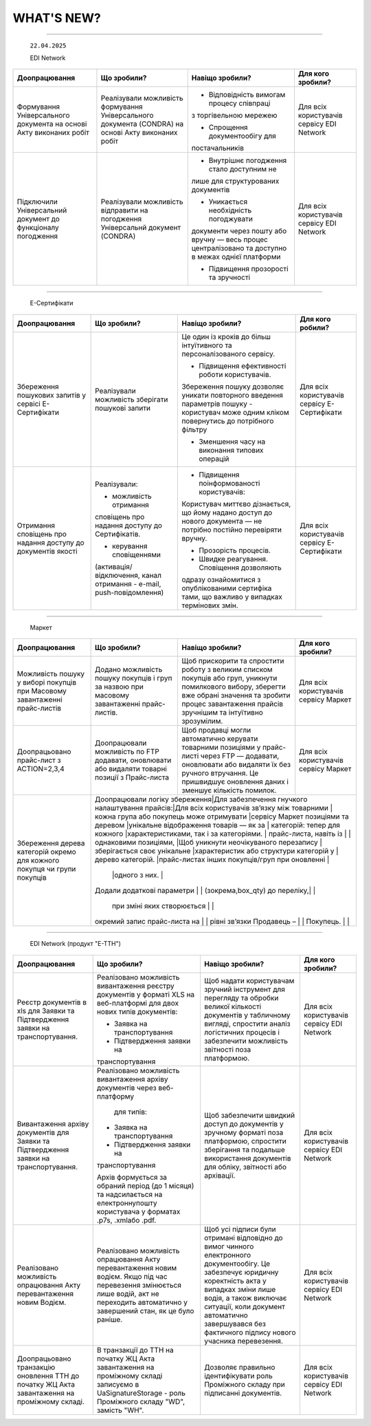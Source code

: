 WHAT'S NEW?
#############################################################

.. role:: red

.. role:: underline

.. role:: green

.. сюда закину немного картинок для текста

.. |news| image:: /general_2_0/pics_rabota_s_platformoj_EDIN_2.0/rabota_s_platformoj_023.png

.. |news_c| image:: /general_2_0/pics_rabota_s_platformoj_EDIN_2.0/rabota_s_platformoj_022.png

----------------------------------------------------


   ``22.04.2025``

   :green:`EDI Network`

.. table:: 
+--------------------------+---------------------------+------------------------------------------+------------------------------+
|**Доопрацювання**         |**Що зробили?**            | **Навіщо зробили?**                      | **Для кого зробили?**        |
+--------------------------+---------------------------+------------------------------------------+------------------------------+
|Формування Універсального |Реалізували можливість     |- Відповідність вимогам процесу співпраці |Для всіх користувачів сервісу |
|документа на основі Акту  |формування Універсального  |з торгівельною мережею                    |EDI Network                   |
|виконаних робіт           |документа (CONDRA) на      |                                          |                              |
|                          |основі Акту виконаних робіт|- Спрощення документообігу для            |                              |
|                          |                           |постачальників                            |                              |
+--------------------------+---------------------------+------------------------------------------+------------------------------+
|Підключили Універсальний  |Реалізували можливість     |- Внутрішнє погодження стало доступним не |Для всіх користувачів сервісу |
|документ до функціоналу   |відправити на погодження   |лише для структурованих документів        |EDI Network                   |
|погодження                |Універсальнй документ      |                                          |                              |
|                          |(CONDRA)                   |- Уникається необхідність погоджувати     |                              |
|                          |                           |документи через пошту або вручну — весь   |                              |
|                          |                           |процес централізовано та доступно в межах |                              |
|                          |                           |однієї платформи                          |                              |
|                          |                           |                                          |                              |
|                          |                           |- Підвищення прозорості та зручності      |                              |
+--------------------------+---------------------------+------------------------------------------+------------------------------+

----------------------------------------------------

   :green:`Е-Сертифікати`
.. table:: 
+------------------------+-------------------------+----------------------------------------------+------------------------------+
|**Доопрацювання**       |**Що зробили?**          | **Навіщо зробили?**                          | **Для кого робили?**         |
+------------------------+-------------------------+----------------------------------------------+------------------------------+
|Збереження пошукових    |Реалізували можливість   |Це один із кроків до більш інтуїтивного та    |Для всіх користувачів сервісу |
|запитів у сервісі       |зберігати пошукові запити|персоналізованого сервісу.                    |Е-Сертифікати                 |
|Е-Сертифікати           |                         |                                              |                              |
|                        |                         |- Підвищення ефективності роботи користувачів.|                              |
|                        |                         |Збереження пошуку дозволяє уникати повторного |                              |
|                        |                         |введення параметрів пошуку - користувач може  |                              |
|                        |                         |одним кліком повернутись до потрібного фільтру|                              |
|                        |                         |                                              |                              |
|                        |                         |- Зменшення часу на виконання типових операцій|                              |
+------------------------+-------------------------+----------------------------------------------+------------------------------+
|Отримання сповіщень про |Реалізували:             |- Підвищення поінформованості користувачів:   |Для всіх користувачів сервісу |
|надання доступу до      |                         |                                              |Е-Сертифікати                 |
|документів якості       |- можливість отримання   |Користувач миттєво дізнається, що йому надано |                              |
|                        |сповіщень про надання    |доступ до нового документа — не потрібно      |                              |
|                        |доступу до Сертифікатів. |постійно перевіряти вручну.                   |                              |
|                        |                         |                                              |                              |
|                        |- керування сповіщеннями |- Прозорість процесів.                        |                              |
|                        |(активація/відключення,  |                                              |                              |
|                        |канал отримання - e-mail,|- Швидке реагування. Сповіщення дозволяють    |                              |
|                        |push-повідомлення)       |одразу ознайомитися з опублікованими сертифіка|                              | 
|                        |                         |тами, що важливо у випадках термінових змін.  |                              |
+------------------------+-------------------------+----------------------------------------------+------------------------------+

----------------------------------------------------

   :green:`Маркет`
      
.. table:: 
+-------------------------+------------------------------+-----------------------------------------------+-----------------------+
|**Доопрацювання**        |**Що зробили?**               | **Навіщо зробили?**                           | **Для кого зробили?** |
+-------------------------+------------------------------+-----------------------------------------------+-----------------------+
|Можливість пошуку у      |Додано можливість пошуку      |Щоб прискорити та спростити роботу з великим   |Для всіх користувачів  |
|виборі покупців при      |покупців  і груп за назвою    |списком покупців або груп, уникнути помилкового|сервісу Маркет         |
|Масовому завантаженні    |при масовому завантаженні     |вибору, зберегти вже обрані значення та зробити|                       |
|прайс-листів             |прайс- листів.                |процес завантаження прайсів зручнішим та       |                       |
|                         |                              |інтуїтивно зрозумілим.                         |                       |
+-------------------------+------------------------------+-----------------------------------------------+-----------------------+
|Доопрацьовано прайс-лист |Доопрацювали можливість       |Щоб продавці могли автоматично керувати        |Для всіх користувачів  |
|з ACTION=2,3,4           |по FTP додавати, оновлювати   |товарними позиціями у прайс-листі через FTP —  |сервісу Маркет         |
|                         |або видаляти товарні позиції  |додавати, оновлювати або видаляти їх без       |                       |
|                         |з Прайс-листа                 |ручного втручання. Це пришвидшує оновлення     |                       |
|                         |                              |даних і зменшує кількість помилок.             |                       |
+-------------------------+------------------------------+-----------------------------------------------+-----------------------+
|Збереження дерева        |Доопрацювали логіку збереження|Для забезпечення гнучкого налаштування прайсів:|Для всіх користувачів  |
|категорій окремо для     |зв’язку між товарними         |кожна група або покупець може отримувати       |сервісу Маркет         |
|кожного покупця чи групи |позиціями та деревом          |унікальне відображення товарів — як за         |                       |
|покупців                 |категорій: тепер для кожного  |характеристиками, так і за категоріями.        |                       |
|                         |прайс-листа, навіть із        |                                               |                       |
|                         |однаковими позиціями,         |Щоб уникнути неочікуваного перезапису          |                       |
|                         |зберігається своє унікальне   |характеристик або структури категорій у        |                       |
|                         |дерево категорій.             |прайс-листах інших покупців/груп при оновленні |                       |
|                         |                              |одного з них.                                  |                       |
|                         |Додали додаткові параметри    |                                               |                       |
|                         |(зокрема,box_qty) до переліку,|                                               |                       |
|                         | при зміні яких створюється   |                                               |                       |
|                         |окремий запис прайс-листа на  |                                               |                       |
|                         |рівні зв’язки Продавець –     |                                               |                       |
|                         |Покупець.                     |                                               |                       |
+-------------------------+------------------------+-----------------------------------------------+-----------------------------+

----------------------------------------------------

   :green:`EDI Network (продукт "Е-ТТН")`
      
.. table:: 
+-----------------------+--------------------------------------+--------------------------------------------+---------------------+
|**Доопрацювання**      |**Що зробили?**                       | **Навіщо зробили?**                        |**Для кого зробили?**|
+-----------------------+--------------------------------------+--------------------------------------------+---------------------+
|Реєстр документів в xls|Реалізовано можливість вивантаження   |Щоб надати користувачам зручний інструмент  |Для всіх користувачів|
|для Заявки та          |реєстру документів у форматі XLS на   |для перегляду та обробки великої кількості  |сервісу EDI Network  |
|Підтвердження заявки   |веб-платформі для двох нових типів    |документів у табличному вигляді, спростити  |                     |
|на транспортування.    |документів:                           |аналіз логістичних процесів і забезпечити   |                     |
|                       |                                      |можливість звітності поза платформою.       |                     |
|                       |- Заявка на транспортування           |                                            |                     |
|                       |                                      |                                            |                     |
|                       |- Підтвердження заявки на             |                                            |                     |
|                       |транспортування                       |                                            |                     |
+-----------------------+--------------------------------------+--------------------------------------------+---------------------+
|Вивантаження архіву    |Реалізовано можливість вивантаження   |Щоб забезпечити швидкий доступ до документів|Для всіх користувачів|
|документів для Заявки  |архіву документів через веб-платформу |у зручному форматі поза платформою,         |сервісу EDI Network  |
|та Підтвердження заявки| для типів:                           |спростити зберігання та подальше            |                     |
|на транспортування.    |                                      |використання документів для обліку,         |                     |
|                       |- Заявка на транспортування           |звітності або архівації.                    |                     |
|                       |                                      |                                            |                     |
|                       |- Підтвердження заявки на             |                                            |                     |
|                       |транспортування                       |                                            |                     |
|                       |                                      |                                            |                     |
|                       |Архів формується за обраний період    |                                            |                     |
|                       |(до 1 місяця) та надсилається на      |                                            |                     |
|                       |електроннупошту користувача           |                                            |                     |
|                       |у форматах .p7s, .xmlабо .pdf.        |                                            |                     |
+-----------------------+--------------------------------------+--------------------------------------------+---------------------+
|Реалізовано можливість |Реалізовано можливість опрацювання    |Щоб усі підписи були отримані відповідно до |Для всіх користувачів|
|опрацювання Акту       |Акту перевантаження новим водієм. Якщо|вимог чинного електронного документообігу.  |сервісу EDI Network  |
|перевантаження новим   |під час перевезення змінюється лише   |Це забезпечує юридичну коректність акта у   |                     |
|Водієм.                |водій, акт не переходить автоматично у|випадках зміни лише водія, а також виключає |                     |
|                       |завершений стан, як це було раніше.   |ситуації, коли документ автоматично         |                     |
|                       |                                      |завершувався без фактичного підпису нового  |                     |
|                       |                                      |учасника перевезення.                       |                     |
+-----------------------+--------------------------------------+--------------------------------------------+---------------------+
|Доопрацьовано          |В транзакції до ТТН на початку ЖЦ Акта|Дозволяє правильно ідентифікувати роль      |Для всіх користувачів|
|транзакцію оновлення   |завантаження на проміжному складі     |Проміжного складу при підписанні документів.|сервісу EDI Network  |
|ТТН до початку ЖЦ Акта |записуємо в UaSignatureStorage - роль |                                            |                     |
|завантаження на        |Проміжного складу "WD", замість "WH". |                                            |                     |
|проміжному складі.     |                                      |                                            |                     |
+-----------------------+--------------------------------------+--------------------------------------------+---------------------+


